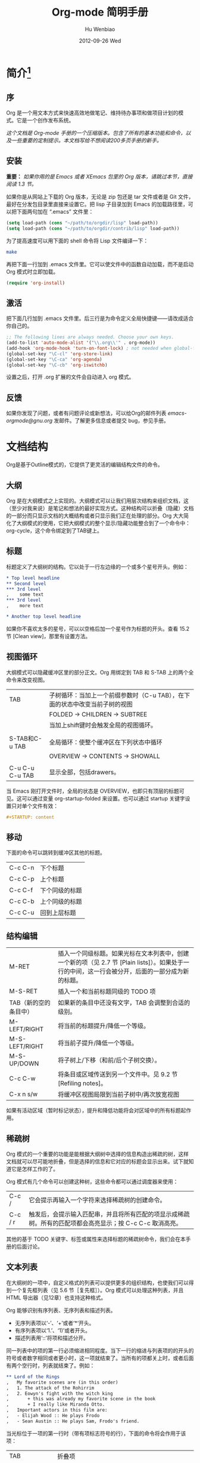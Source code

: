 #+TITLE: Org-mode 简明手册
#+AUTHOR:    Hu Wenbiao
#+EMAIL:     huwenbiao1989@gmail.com
#+DATE:      2012-09-26 Wed
#+DESCRIPTION:
#+KEYWORDS: Emacs
#+LANGUAGE:  en
#+OPTIONS:   H:3 num:t toc:t \n:nil @:t ::t |:t ^:t -:t f:t *:t <:t
#+OPTIONS:   TeX:t LaTeX:t skip:nil d:nil todo:t pri:nil tags:not-in-toc
#+INFOJS_OPT: view:nil toc:nil ltoc:t mouse:underline buttons:0 path:http://orgmode.org/org-info.js
#+EXPORT_SELECT_TAGS: export
#+EXPORT_EXCLUDE_TAGS: noexport
#+LINK_UP:   /Open_Source
#+LINK_HOME: /Open_Source
#+XSLT:


* 简介[fn:22]

** 序
   Org 是一个用文本方式来快速高效地做笔记、维持待办事项和做项目计划的模式。它是一个创作发布系统。

   /这个文档是 Org-mode 手册的一个压缩版本。包含了所有的基本功能和命令，以及一些重要的定制提示。本文档写给不想阅读200多页手册的新手。/

** 安装
   *重要：* /如果你用的是 Emacs 或者 XEmacs 包里的 Org 版本，请跳过本节，直接阅读 1.3 节。/

   如果你是从网站上下载的 Org 版本，无论是 zip 包还是 tar 文件或者是 Git 文件，最好在分发包目录里直接来设置它。把 lisp 子目录加到 Emacs 的加载路径里，可以把下面两句加在 “.emacs” 文件里：
#+srcname 1_1
#+begin_src emacs-lisp 
(setq load-path (cons "~/path/to/orgdir/lisp" load-path))
(setq load-path (cons "~/path/to/orgdir/contrib/lisp" load-path))
#+end_src

为了提高速度可以用下面的 shell 命令将 Lisp 文件编译一下：
#+srcname 1_2
#+begin_src sh
  make
#+end_src

再把下面一行加到 .emacs 文件里。它可以使文件中的函数自动加载，而不是启动 Org 模式时立即加载。
#+srcname 1_3
#+begin_src emacs-lisp
(require 'org-install)
#+end_src

** 激活
   把下面几行加到 .emacs 文件里。后三行是为命令定义全局快捷键――请改成适合你自己的。
#+srcname 1_4
#+begin_src emacs-lisp
  ;; The following lines are always needed. Choose your own keys.
  (add-to-list 'auto-mode-alist '("\\.org\\'" . org-mode))
  (add-hook 'org-mode-hook 'turn-on-font-lock) ; not needed when global-font-lock-mode is on
  (global-set-key "\C-cl" 'org-store-link)
  (global-set-key "\C-ca" 'org-agenda)
  (global-set-key "\C-cb" 'org-iswitchb)
#+end_src

设置之后，打开 .org 扩展的文件会自动进入 org 模式。

** 反馈
   如果你发现了问题，或者有问题评论或新想法，可以给Org的邮件列表 [[emacs-orgmode@gnu.org][emacs-orgmode@gnu.org]] 发邮件。了解更多信息或者提交 bug，参见手册。

* 文档结构
  Org是基于Outline模式的，它提供了更灵活的编辑结构文件的命令。
  
** 大纲
   Org 是在大纲模式之上实现的。大纲模式可以让我们用层次结构来组织文档，这（至少对我来说）是笔记和想法的最好实现方式。这种结构可以折叠（隐藏）文档的一部分而只显示文档的大概结构或者只显示我们正在处理的部分。Org 大大简化了大纲模式的使用，它把大纲模式的整个显示/隐藏功能整合到了一个命令中：org-cycle，这个命令绑定到了TAB键上。

** 标题
   标题定义了大纲树的结构。它以处于一行左边缘的一个或多个星号开头。例如：
#+begin_src org
  ,* Top level headline
  ,** Second level
  ,*** 3rd level
  ,    some text
  ,*** 3rd level
  ,    more text
  
  ,* Another top level headline
#+end_src

  如果你不喜欢太多的星号，可以以空格后加一个星号作为标题的开头。查看 15.2 节 [Clean view]，那里有设置方法。

** 视图循环
   大纲模式可以隐藏缓冲区里的部分正文。Org 用绑定到 TAB 和 S-TAB 上的两个全命令来改变视图。
| TAB             | 子树循环：当加上一个前缀参数时（C-u TAB），在下面的状态中改变当前子树的视图 |
|                 | FOLDED -> CHILDREN -> SUBTREE                                               |
|                 | 当加上shift键时会触发全局的视图循环。                                       |
|                 |                                                                             |
| S-TAB和C-u TAB  | 全局循环：使整个缓冲区在下列状态中循环                   |
|                 | OVERVIEW -> CONTENTS -> SHOWALL                                             |
|                 |                                                                             |
| C-u C-u C-u TAB | 显示全部，包括drawers。                                                             |

   当 Emacs 刚打开文件时，全局的状态是 OVERVIEW，也即只有顶层的标题可见。这可以通过变量 org-startup-folded 来设置。也可以通过 startup 关键字设置只对单个文件有效：
#+srcname 2_2
#+begin_src org
,#+STARTUP: content
#+end_src

** 移动
   下面的命令可以跳转到缓冲区其他的标题。
| C-c C-n | 下个标题 |
| C-c C-p | 上个标题 |
| C-c C-f | 下个同级的标题 |
| C-c C-b | 上个同级的标题 |
| C-c C-u | 回到上层标题 |
   
** 结构编辑
| M-RET                 | 插入一个同级标题。如果光标在文本列表中，创建一个新的项（见 2.7 节 [Plain lists]）。如果处于一行的中间，这一行会被分开，后面的一部分成为新的标题。 |
| M-S-RET               | 插入一个和当前标题同级的 TODO 项                                                                                                               |
| TAB（新的空的条目中） | 如果新的条目中还没有文字，TAB 会调整到合适的级别。                                                                                             |
| M-LEFT/RIGHT          | 将当前的标题提升/降低一个等级。                                                                                                                |
| M-S-LEFT/RIGHT        | 将当前子提升/降低一个等级。                                                                                                                    |
| M-S-UP/DOWN           | 将子树上/下移（和前/后个子树交换）。                                                                                                           |
| C-c C-w               | 将条目或区域传送到另一个文件中。见 9.2 节 [Refiling notes]。                                                                                   |
| C-x n s/w             | 将缓冲区视图局限到当前子树中/再次放宽视图                                                                                                      |

   如果有活动区域（暂时标记状态），提升和降低功能将会对区域中的所有标题起作用。

** 稀疏树
   Org 模式的一个重要的功能是能根据大纲树中选择的信息构造出稀疏的树，这样文档就可以尽可能地折叠，但是选择的信息和它对应的标题会显示出来。试下就知道它是怎样工作的了。
   
   Org 模式有几个命令可以创建这种树，这些命令都可以通过调度器来使用：
| C-c /   | 它会提示再输入一个字符来选择稀疏树的创建命令。                                   |
| C-c / r | 触发后，会提示输入匹配串，并且将所有匹配的项显示成稀疏树。所有的匹配项都会高亮显示；按 C-c C-c 取消高亮。 |

   其他的基于 TODO 关键字、标签或属性来选择标题的稀疏树命令，我们会在本手册的后面讨论。

** 文本列表
   在大纲树的一项中，自定义格式的列表可以提供更多的组织结构，也使我们可以得到一个复先框列表（见 5.6 节［复先框］）。Org 模式可以处理这种列表，并且 HTML 导出器（见12章）也支持这种格式。
  
   Org 能够识别有序列表、无序列表和描述列表。
   
   * 无序列表项以‘-’、‘+’或者‘*‘开头。
   * 有序列表项以‘1.’、‘1)’或者开头。
   * 描述列表用‘::’将项和描述分开。

   同一列表中的项的第一行必须缩进相同程度。当下一行的缩进与列表项的的开头的符号或者数字相同或者更小时，这一项就结束了。当所有的项都关上时，或者后面有两个空行时，列表就结束了。例如：
#+srcname 2_3
#+begin_src org
,** Lord of the Rings
,   My favorite scenes are (in this order)
,   1. The attack of the Rohirrim
,   2. Eowyn's fight with the witch king
,       + this was already my favorite scene in the book
,       + I really like Miranda Otto.
,   Important actors in this film are:
,   - Elijah Wood :: He plays Frodo
,   - Sean Austin :: He plays Sam, Frodo's friend.
#+end_src

当光标位于一项的第一行时（带有项标志符号的行），下面的命令将会作用于该项：
| TAB             | 折叠项 |
| M-RET           | 在当前级别插入一个项，有前缀时是强制新建一个标题 |
| M-S-RET         | 插入一个带有复先框的项（见 2.5 节［复先框］） |
| M-S-UP/DOWN     | 将当前项和它的子项向上/下移动（和相同的缩进的前/后一个项交换位置）。如果列表是有序的，数字会自动改变 |
| M-LEFT/M-RIGHT  | 提升/降低项的缩进，不包含子项 |
| M-S-LEFT/RIGHT  | 提升/降低项的缩进，包含子项 |
| C-c C-c         | 如果项中有复先框，就触发改变其状态。并且自动保持本项的符号与缩进在列表中的一致性 |
| C-c -           | 循环改变将当前列表的项标志符号 |

** 脚注
   脚注就是以脚注定义符号开头的一段话，脚注定义符号是将脚注名称放在一个方括号里形成的，要求放在第0列，不能有缩进。而引用就是在正文中将脚注名称用方括号括起来。例如：
#+srcname 2_4
#+begin_src org
,The Org homepage[fn:1] now looks a lot better than it used to.
,...
,[fn:1] The link is: http://orgmode.org
#+end_src

用下面的命令来处理脚注：
| C-c C-x f | 这是一个移动命令。当光标处理引用处时，跳转到它的定义；当光标处理定义处时，跳转到第一个引用处。其他情况下，新建一个脚注。当有前缀时，会提供一个菜单供选择操作，其中包括重新给脚注编号。 |
| C-c C-c   | 在定义和引用之间跳转                                                                                                                                                                             |


*扩展阅读：*\\
手册第 2 章\\
Sacha Chua's tutorial

* 表格
  Org 提供了快速易用的表格编辑功能。通过调用 Emacs 内嵌的 ‘calc’包（对于 Emacs 的计算器可以查看 Emacs Calculator 手册）它支持类似于制表软件的计算操作。
 
  Org 能够很容易地处理 ASCII 文本表格。任何以‘|’为首个非空字符的行都会被认为是表格的一部分。’|‘也是列分隔符。一个表格是下面的样子：
#+srcname 3_1
#+begin_src org
,| Name  | Phone | Age |
,|-------+------+-----|
,| Peter | 1234 | 17  |
,| Anna  | 4321 | 25  |
#+end_src

当你在表格内部输入 TAB、RET 或者 C-c C-c 时表格都会自动调整。TAB 会进入下一个区域（RET 进入下一行）并且创建一个新的行。表格的缩进程度可以在第一行设定。以’|-’开头的一行会作为一个水平分隔行，当它下次调整排列时会将‘-’扩展至填充整行。所以想要建上面的那个表格，只需键入：
#+srcname 3_2
#+begin_src org
,|Name|Phone|Age|
,|-
#+end_src

然后 TAB 排列表格。还有一个更快的方法就是键入|Name|Phone|Age，再 C-c RET。

/在表格区域中输入文本时，DEL、BACKSPACE 和所有其他的字符会以特殊的方式处理，防止影响到其他的区域。当按 TAB、S-TAB 或者 RET 将光标移动到其他区域时，区域中会自动填充一些空格。/

*创建和转换*

C-c | 将活动区域（选中区域）转换成一个表。如果第一行至少有一个 TAB 字符，就用 TAB 划分内容；如果第一行都有逗号，就分逗号划分内容；否则就用空白符来划分区域。如果当前没有活动区域就会建立一个空的 Org 表格。其实用|Name|Phone|Age C-c RET 来建表会更简单一点。

*调整和区域移动*

| C-c C-c | 调整表格，不移动光标 |
| TAB     | 调整表格，将光标移到下一个区域，必要时新建一行 |
| S-TAB   | 调整表格，将光标移到上一个区域 |
| RET     | 调整表格，将光标移到下一行，必要时会新建一行 |

*编辑行和列*

| M-LEFT/RIGHT | 左/右移当前列                                                                                      |
| M-S-LEFT     | 删除当前行                                                                                         |
| M-S-RIGHT    | 在光标位置左边添加一列                                                                             |
| M-UP/DOWN    | 上/下移当前行                                                                                      |
| M-S-UP       | 删除当前行                                                                                         |
| M-S-DOWN     | 在当前行上面添加一行。如果有前缀，则在下面添加一行                                                 |
| C-c -        | 在当前行下面添加一个水平线。如果带前缀，则在上面添加一行水平线                                     |
| C-c RET      | 在当前行下面添加一个水平线。并将光标移动到下一行                                                   |
| C-c ^        | 将表排序。当前位置所在的列作为排序的依据。排序在距当前位置最近的两个水平线之间的行（或者整个表）中进行            |

*扩展阅读：*\\
手册第 3 章\\
Bastien’s table tutorial\\
Bastien’s spreadsheet tutorial\\
Eric’s plotting tutoria

* 超链接
  就像 HTML 一样，Org 也提供了文件的内部链接，以及到其他文件、新闻组、电子邮件的外部链接等链接格式。

** 链接格式
   Org 能够识别 URL 格式的文本并将它们处理成可点击的链接。通常链接格式是这样的：
#+begin_src ascii
  [[link][description]]  或者  [[link]]
#+end_src

  链接输入一旦完成（所有的括号都匹配），Org 就会改变它的视图。这里会看到 ”description“ 和 ”link“ ，而不是 
: [[link][descriptoin]]
  和 
: [[link]]。
 要想编辑链接，可以光标置于链接上并键入 C-c C-l。

** 内部链接
   如果一个链接地址并不是 URL 的形式，就会作为当前文件内部链接来处理。最重要的一个例子是
: [[#my-custom-id]]
它会链接到 =CUSTOM_ID= 属性是 “my-custom-id” 的项。

   类似
: [[My Target]]
   和
: [[My Target][Find my target]]
   的链接，点击后本文件中查找对应的目标 =“<<My Target>>”= 。
   
** 外部链接
   Org 支持的链接格式包括文件、网页、新闻组、BBDB 数据库项、IRC 会话和记录。外部链接是 URL 格式的定位器。以识别符开头，后面跟着一个冒号，冒号后面不能有空格。下面是一些例子：
#+begin_src org
  ,http://www.astro.uva.nl/~dominik            on the web
  ,file:/home/dominik/images/jupiter.jpg       file, absolute path
  ,/home/dominik/images/jupiter.jpg            same as above
  ,file:papers/last.pdf                        file, relative path
  ,file:projects.org                           another Org file
  ,docview:papers/last.pdf::NNN                open file in doc-view mode at page NNN
  ,id:B7423F4D-2E8A-471B-8810-C40F074717E9     Link to heading by ID
  ,news:comp.emacs                             Usenet link
  ,mailto:adent@galaxy.net                     Mail link
  ,vm:folder                                   VM folder link
  ,vm:folder#id                                VM message link
  ,wl:folder#id                                WANDERLUST message link
  ,mhe:folder#id                               MH-E message link
  ,rmail:folder#id                             RMAIL message link
  ,gnus:group#id                               Gnus article link
  ,bbdb:R.*Stallman                            BBDB link (with regexp)
  ,irc:/irc.com/#emacs/bob                     IRC link
  ,info:org:External%20links                   Info node link (with encoded space)
#+end_src

  链接的括号应当是闭合的。当链接含有描述文字是显示描述文字而不是链接地址（见 4.1 节［链接格式］），例如：


: [[http:www.gnu.org/software/emacs/][GNU Emacs]]

  如果描述信息是一个文件名或者是指向图片的 URL。HTML 导出（见 12.4 节[HTML 导出]）时会将图片内联成一个可以点击的按钮。如果没有描述信息且链接指向一个图片，那么图片就会嵌入到导出的 HTML 文件中。

** 使用链接
   Org 提供了以下方法来创建和使用链接。
| C-c l                             | 在当前位置保存一个链接。这是一个全局命令（你可以设置自己的快捷键），可以在任何类型的缓冲区中使用。链接保存下来以便以后插入 Org 文件中（见下面） |
| C-c C-l                           | 插入一个链接。它会让你输入，你可以输入一个链接，也可心用上/下键来获取保存的链接。它还会让你输入描述信息。                                       |
| C-c C-l（光标在链接上）           | 当光标处于链接上时，你可以修改链接                                                                                                              |
| C-c C-o 或者 mouse-1 或者 mouse-2 | 打开链接                                                                                                                                        |
| C-c &                             | 跳回到一个已记录的地址。用 C-c % 可以将地址记录下来，内部链接后面的命令也会自动将地址记录下来。使用这个命令多次可以一直往前定位。               |
  
** 目标链接
   文件链接可以包含一些其他信息使得进入链接时可以到达特定的位置。比如双冒号之后的一个行号或者搜索选项。
   
   下面是一些包含搜索定位功能的链接例子以及其说明：
#+begin_src org
  , [[file:~/code/main.c::255]]                     进入到 255 行
  , [[file:~/xx.org::My Target]]                    找到目标‘<<My Target>>’
  , [[file:~/xx.org/::#my-custom-id]]               查找自定义 id 的项
#+end_src
   
*扩展阅读：*\\
手册第四章

* 待办事项
   Org 模式并不用一个单独的文件来维持 TODO 列表[fn:2]。它是一些笔记的集合体，因为 TODO 列表是在你记录笔记的过程中逐渐形成的。你 Org 模式下可以很容易地将树中的一项标记为一个 TODO 的项。用这种方式，信息内容不会冗余加倍，而且可以显示 TODO 项的上下文环境。
  
   当然，这种处理待办事项的方式会将它们分散于各个笔记文件中。Org 模式提供了一些方法使我们可以把它们看作一个整体来处理。

** 使用TODO状态
   当标题以 TODO 开关时它就成为了一个 TODO 项，例如：
#+begin_src org
  , ***TODO Write letter to Sam Fortune
#+end_src
   下面是一些使用 TODO 项的常用命令：

| C-c C-t      | 将当前项的状态在（unmarked）->TODO->DONE 之间循环切换，同样的切换也可以在时间轴（timeline） 和议程（ agenda） 的缓冲区（buffer）中用 t 键“远程”进行。（见 2.6 节[稀疏树]） |
| S-RIGHT/LEFT | 选择下一个/上一个 TODO 状态，与上面的循环方式相同。                                                                                    |
| C-c / t      | 在稀疏树中显示 TODO 项。将 buffer 折叠，但是会显示 TODO 项和它们所在的层次的标题。                                                     |
| C-c a t      | 显示全局 TODO 列表。从所有的议程文件中收集 TODO 项到一个缓冲区中。详见 10.3.2 节。                                            |
| S-M-RET      | 在当前项下插入一个新的 TODO 项。                                                                                                                    |
   
   改变 TODO 的状态会触发标签改变。查看选项 org-todo-state-tags-triggers 的描述获得更多信息。

** 多状态工作流程
   你可以用 TODO 关键字来定义不同的状态，用以处理项，比如：
#+begin_src lisp
  (setq org-todo-keywords
        '((sequence "TODO" "FEEDBACK" "VERIFY" "|" "DONE" "DELEGATED")))
#+end_src

   竖直线将 TODO 关键字（还需要进一步的动作）和 DONE 状态（不需要进一步的动作）分隔开。如果你不给出竖直线，最后一个状态会作为 DONE 状态。设置之后，C-c C-t 就会将状态从 TODO 转换到 FEEDBACK，再转换到 VERIFY，最后到 DONE 和 DELEGATED。
   
   有时你可能希望同时使用几个不同的 TODO 状态集合。例如，你可能想要一个基本的 TODO/DONE，以及一个修改 bug 的工作流程和一个隔开的状态来表示取消的项目（既还是 DONE，也不需要进一步的动作），你可以这样设置：
#+begin_src elisp
  (setq org-todo-keywords
        '((sequence "TODO(t)" "|" "DONE(d)")
          (sequence "REPORT(r)" "BUG(b)" "KNOWNCAUSE(k)" "|" "FIXED(f)")
          (sequence "|" "CANCELED(c)")))
#+end_src
   关键字应该各不相同，这样对于一个选项 Org 才知道该用哪个状态序列（集合）。例子中也给出了快速使用一个关键字的方法，就是在关键字后面括号中给出快捷字母——当用 C-c C-t时，会询问，让你输入一个字母。

   要定义只在一个文件中有效的 TODO 关键字，可以在文件中任意地方给出下面的文本：
#+begin_src org
  ,#+TODO: TODO(t) | DONE(d)
  ,#+TODO: REPORT(r) BUG(b) KNOWNCAUSE(k) | FIXED(f)
  ,#+TODO: | CANCELED(c)
#+end_src

  当改变这些行中的一行后，光标停留在改变行上，用 C-c C-c 让改变生效。
  
** 进度日志
   当你改变一个 TODO 状态为 DONE 时，或者当你每次改变一个 TODO 项的状态时，Org 都会自动记录时间戳或者作一个记录。这是高度可配置的。可以基于每一个关键字进入设置，并且可以定位到一个文件甚至子树。怎样记录一个任务的工作时间，见 8.4 节。

*完成的项目*

最基本的日志功能是跟踪一个特定项目的完成。这可以这样实现：[fn:3]
#+begin_src elisp
  (setq org-log-done 'time)
#+end_src
    这时当你将一个项目从一个 TODO（未完成）状态改变为一个完成状态时，标题下面就会插入一行 “CLOSED:[timestamp]”。如果你想和时间戳一起作一个记录，用：[fn:4]
#+begin_src elisp
  (setq org-log-done 'note)
#+end_src
  这时会提示你输入一个记录（note），并将它保存在标题为“Closing Note”项目之下。

*跟踪TODO状态变化*

    你可能想跟踪 TODO 状态的变化。可以只记录一个时间戳，也可以为变化作一个带时间戳的记录。记录会被插入到标题之后形成列表。当有很多记录之后，你可能希望将记录取出放到抽屉里。通过定制变量 org-log-into-drawer 可以实现这个功能。
    对于状态记录，Org 可以实现基于每个状态关键字的设置。实现方法是在每个后的括号中指定“！”（记录时间戳）或“@”（作一个记录）。例如：
#+begin_src org
  ,#+TODO: TODO(t) WAIT(w@/!) | DONE(d!) CANCELED(c@)
#+end_src

    将会设置 TODO 关键字和快速访问字母，以及当一个项目设为 DONE 时，会记录时间戳，当状态变为 WAIT 或 CANCELED 时，会作一个记录。这个语法也适用于变量 org-todo-keywords。

** 优先级
   如果你广泛地使用 Org 模式，这样你就会有大量的 TODO 项。给它们设定优先级就很有必要。可以在 TODO 项的标题中加入一些标记（cookie）来设置它们的优先级，像这样：
#+begin_src org
  ,*** TODO [#A] Write letter to Sam Fortune
#+end_src

  Org模式支持三个优先级别：’A‘、’B‘和’C‘。’A‘是最高级别，如不指定，’B‘是默认的。优先级只在议程中有用。

| C-c ,  | 设置当前标题的优先级。按’‘’‘’‘选择一个级别，或者SPC删除标记（cookie）。 |
| S-UP   |                                                                               |
| S-Down | 增加/减少当前标题的优先级。                                                   | 
  
** 任务细分
   很多时候将一个大的任务分成几个的易于完成的小任务是明智的。你可以通过在TODO项目下新建一个大纲树，并在子树上标记子任务来实现这个功能。为了能对已经完成的任务有个大致的了解，你可以在标题的任何地方插入‘[/]’或者‘[%]’。当每个子任务的状态变化时，或者当你在标记上按 C-c C-c时，这些标记状态也会随之更新。例如：
#+begin_src org
  ,* Organize Party [33%]
  ,** TODO Call people [1/2]
  ,*** TODO Peter
  ,*** DONE Sarah
  ,** TODO Buy food
  ,** DONE Talk to neighbor
#+end_src

** 复选框
   当纯文本中的项以‘[]’开头时，就会变成一个复选框。复选框不会包含在全局 TODO 列表中，所以它们很适合地将一个任务划分成几个简单的步骤。下面是一个复选框的例子：
#+begin_src org
  ,* TODO Organize party [1/3]
  ,  - [-] call people [1/2]
  ,    - [ ] Peter
  ,    - [X] Sarah
  ,  - [X] order food
  ,  - [ ] think about what music to play
#+end_src

  复选框是分层工作的。所以如果一个复选框项目如果还有子复选框，触发子复选框将会使该复选框变化以反映出一个、多个还是没有子复选框被选中。
  
  下面是处理复选框的命令：
| C-c C-c | 触发复选框的状态或者（加上前缀）触发复选框的的存在状态。 |
| M-S-RET | 增加一个带有复选框的项。这只在光标处于纯文本列表项（见 2.7 节）中才起使用。               |

*扩展阅读：*\\
手册第5章\\
David O’Toole’s introductory tutorial\\
Charles Cave’s GTD setup

* 标签
  要为交叉相关的信息提供标签和上下文，一个不错的方法是给标题分配标签。Org 模式能够广泛地支持标签。

  每一个标题都能包含多个标签，它们位于标题的后面。标签可以包含字母，数字， =‘_’= 和 =‘@’= 。标签的前面和后面都应该有一个冒号，例如，“:work:”。可以指定多个标签，就像“:work:urgent:”。标签默认是粗体，并和标题具有相同的颜色。

** 标签继承
   标签具有大纲树的继承结构。如果一个标题具有某个标签，它的所有子标题也会继承这个标签。例如，在列表
#+begin_src org
  ,* Meeting with the French group     :work:
  ,** Summary by Frank                 :boss:notes:
  ,*** TODO Prepare slides for him     :action:
#+end_src

  中,尽管没有明确标出,最后一个标题会有标签“:work:”，“:boss:”，“:note:”，和“:action”。你也可以设定一个标签让所有的标题都继承，就好像标签在包含整个文件的第零级标题中指定了一样。用下面的方法[fn:8]：
#+begin_src org
  ,#+FILETAGS: :Peter:Boss:Secret:
#+end_src

** 设置标签
   在标题后可以很容易地输入标签。在冒号之后，M-TAB 可以补全标签。也有一些专门的命令用于输入标签：
| C-c C-q | 为当前标题输入标签。Org 模式既支持补全，也支持单键接口来设置标签，见下文。回车之后，标签会被插入，并放到第 org-tags-column 列。如果用前缀 C-u，会把当前缓冲区中的所有标签都对齐到那一列，这看起来很酷。 |
| C-c C-c | 当光标处于标题上时，这个命令同C-c C-q。                                                                                                                                                               | 

   Org 支持基于一个标签列表来插入标签。默认情况这个列表是动态构建的，包含了当前缓冲区中使用过的所有标签。你也可以通过变量 org-tag-alist 在全局设定一个标签的硬列表（hard list）。另外，对于某个特定文件你也可以用下面这几行设置一个默认列表：
#+begin_src org
  ,#+TAGS: @work @home @tennisclub
  ,#+TAGS: laptop car pc sailboat
#+end_src
  
  默认 Org 模式用一个迷你缓冲区补全设施来输入标签。另外，它也实现了一个更快速，称为 /快速标签选择/ （ /fast tag selection/ ）的标签选择方法。这使得你只用按一次键就可以选择或者取消一个标签。为了使它能很好地工作，需要为常用的标签赋唯一的值。你可以在你的“.emacs”文件中通过设置变量 org-tag-alist 作全局设定。例如，如果你需要在不同的文件中经常要给条目添加标签“:@home:”，这时你就可以像这样设置：
#+begin_src elisp
  (setq org-tag-alist '(("@work" . ?w) ("@home" . ?h) ("laptop" . ?l)))
#+end_src
  
  如果标签只用于当前正在处理的文件，那么你可以这样设置标签选项行：
#+begin_src org
  ,#+TAGS: @work(w) @home(h) @tennisclub(t) laptop(l) pc(p)
#+end_src

** 标签查找
   一旦标签体系设置好，就可以用来收集相关联的信息到指定列表中。
| C-c \   |                                    |
| C-c / m | 用匹配标签搜索的所有标题构造一个稀疏树。带前缀参数C-u时，忽略所有还是TODO行的标题。                                                                                                                      |
| C-c a m | 用所有议程文件匹配的标签构造一个全局列表。见第 10.3.3 节。                                                            |
| C-c a M | 用所有议程文件匹配的标签构造一个全局列表，但只搜索 TODO 项，并强制搜索所有子项（见变量 org-tags-match-listsublevels）。 |

   这些命令都会提示输入字符串，字符串支持基本的逻辑去处。像“+boss+urgent-project1”，是搜索所有的包含标签“boss”和“urgent”但不含“project1”的项；而 “Kathy|Sally”，搜索标签包含“Kathy”或者“Sally”和项。搜索字符串的语法很丰富，支持查找TODO关键字、条目级别和属性。更详细的介绍和例子，见第 10.3.3 节。

*扩展阅读*\\
   手册第 6 章\\
   Sacha Chua’s article about tagging in Org-mode

* 属性
  属性是一些与条目关联的键值对。它们位于一个名为 *PROPERTIES* 的特殊抽屉中。第一个属性都单独一行，键在前（被冒号包围），值在后：
#+begin_src org
  ,* CD collection
  ,** Classic
  ,*** Goldberg Variations
  ,    :PROPERTIES:
  ,    :Title:    Goldberg Variations
  ,    :Composer: J.S. Bach
  ,    :Publisher: Deutsche Grammophon
  ,    :NDisks:   1
  ,    :END:
#+end_src
  
  通过设置属性 =“:Xyz_ALL:”= ，你可以为属性 =“:Xyz:”= 设置所有合法的值。这个特定的属性是有 /继承性/ 的，即，如果你是在第 1 级别设置的，那么会被应用于整个树。当合法的值设定之后，设置对应的属性就很容易了，并且不容易出现打字错误。用CD唱片集为例，我们可以预定义发行商和盒中的光盘数目：
#+begin_src org
  ,* CD collection
  ,  :PROPERTIES:
  ,  :NDisks_ALL: 1 2 3 4
  ,  :Publisher_ALL: "Deutsche Grammophon" Philips EMI
  ,  :END:
#+end_src

  也可以在全局设置 org-global-properties ，或者在文件级别设置：
#+begin_src org
  ,#+PROPERTY: NDisks_ALL 1 2 3 4
#+end_src

| C-c C-x p | 设置一个属性。会询问属性名和属性值。   |
| C-c C-c d | 从当前项中删除一个属性。                 | 
  
  要基于选择的属性创建稀疏树或者特殊列表，跟标签搜索的命令相同（见第6.3节）。搜索字符串的语法在第10.3.3节中详述。

** 扩展阅读
   手册第7章\\
   Bastien Guerry’s column view tutorial
   
* 日期和时间
  为了支持工程的计划，TODO 项可以标记上日期和/或时间。带有日期和时间信息的特定格式的字符串在 Org 模式中称为时间戳。

** 时间戳
   时间戳是一个具有特定格式的日期（可能带有时间和时间段）说明，例如 ~<2005-10-01~ ~Tue>~ ， ~<2003-09-16~ ~Tue~ ~09:39>~ ，或者 ~<2003-09-16~ ~Tue~ ~12:00-12:30>~ 。
   时间戳可以出现在树条目的标题和正文的任何地方。它能使条目只在特定的日期才出现在议程列表中。（见第 10.3.1 节）我们区分为：

*普通时间戳；事件；约会*

    一个简单的时间戳只是给一个条目加上时间和日期。这跟在纸质的议程上写下约会和事件是一样的。
#+begin_src org
  ,* Meet Peter at the movies <2006-11-01 Wed 19:15>
  ,* Discussion on climate change <2006-11-02 Thu 20:00-22:00>
#+end_src

*具有时间间隔的时间戳*

    一个时间戳可以包含一个时间间隔，表示事件不只在指定的时间发生，还在每隔一个特定的时间如 N 天（d）、周（w）、月（m）或者年（y）之后重复发生。下面的事件每周二在议程中显示：
#+begin_src org
  ,* Pick up Sam at school <2007-05-16 Wed 12:30 +1w>
#+end_src
  
*日记样式的 sexp 条目*

    为了能定义更复杂的时间，Org 模式支持 Emacs 日历/日记包（calendar/diary package）中的日记条目。例如：
#+begin_src org
  ,* The nerd meeting on every 2nd Thursday of the month
  ,  <%%(diary-float t 4 2)>
#+end_src

*时间/日期段*

    两个时间戳用‘--’连接起来就定义了一个时间段：
#+begin_src org
  ,** Meeting in Amsterdam
  ,   <2004-08-23 Mon>--<2004-08-26 Thu>
#+end_src

*非激活的时间戳*

    跟普通时间戳一样，但是这里是方括号而不是尖括号。这种时间戳是未激活的，它 /不/ 会让一个条目显示在议程中。
#+begin_src org
  ,* Gillian comes late for the fifth time [2006-11-01 Wed]
#+end_src

** 创建时间戳
   时间戳要有特定的格式，这样才能被Org模式识别。下面的命令可以用来正确地处理时间戳的格式。
| C-c .        | 询问日期并输入正确的时间戳。当光标处理一个时间戳之上时，是修改这个时间戳，而不是插入一个新的。如果这个命令连用再次，就会插入一个时间段。加上前缀会附带当前时间。                                                   |
| C-c !        | 功能同C-c .，但是插入的是一个未激活的时间戳。                                                                                                                                                                      |
| S-LEFT/RIGHT | 将光标处理的时间戳改变一天。                                                                                                                                                                                       |
| S-UP/DOWN    | 改变时间戳中光标下的项。光标可以处在年、月、日、时或者分之上。当时间戳包含一个时间段时，如 “15:30-16:30”，修改第一个时间，会自动同时修改第二个时间，以保持时间段长度不变。想修改时间段长度，可以修改第二个时间。 |

当 Org 模式询问时间/日期时，能接收任何包含时间和/或日期的字符串，它能根据当前的时间日期智能地分析字符串，从而得到没有指明的信息。你也可以用弹出的日历中选择日期。想完整地了解时间/日期询问的工作方式，可以参考手册。

** 截止期限和计划安排
   DEADLINE: <2018-04-30 Mon>
   时间戳前面可以加一些关键字来协助计划安排。

*截止期限*

意义：任务（大多数情况都会是一个TODO项，当然也可以不是）应该完成的日期。
| C-c C-d | 在标题下面一行插入一个带有“DEADLINE”关键字的时间戳。 | 

在 /截止日期/ ， /任务/ 会列在 /议程/ 中。另外， /今天的议程/ 会在任务到期 orgdeadline-warning-days 天前对即将即将到期以及已经过期的任务给出提醒，直到任务被标记为 DONE。例如：
#+begin_src org
  ,*** TODO write article about the Earth for the Guide
  ,    The editor in charge is [[bbdb:Ford Prefect]]
  ,    DEADLINE: <2004-02-29 Sun>
#+end_src

*日程安排*

    意义：你计划在给定的那个日期开始进行那项任务。[fn:9]
| C-c C-s | 在标题下面插入一个带有“SCHEDULED”关键字的时间戳。   |

    在给定的日期标题会列在议程中。[fn:10]另外，对于过期的日程安排会在编辑为 /今天/ 并给出提醒，直到被标记为 DONE。也就是说，任务会自动推迟日期直到它被完成。
#+begin_src org
  ,*** TODO Call Trillian for a date on New Years Eve.
  ,    SCHEDULED: <2004-12-25 Sat>
#+end_src
  
  有些任务需要一再重复出现。Org 模式在截止期限、计划安排和普通时间戳中用所谓的中继器来管理这种任务。在下面的例子中：
#+begin_src org
  ,** TODO Pay the rent
  ,   DEADLINE: <2005-10-01 Sat +1m>
#+end_src

  +1m 是一个中继器；上面的意思是任务有一个截止期限 ~<2005-10-01>~ ，并从这个日期开始每月都重复出现。

** 记录工作时间
   使用 Org 可以记录在一个工程中花在某些特定任务上的时间。

| C-c C-x C-i | 开始当前条目的计时（clock-in）。这会插入一个 CLOCK 关键字和一个时间戳。加上 C-u 前缀，从当前已经计时的任务中选择任务。 |
| C-c C-x C-o | 停止计时（clock-out）。这会在开始计时的地方插入另一个时间戳。它会直接计算使用时间并插入到时间段的后面如 “=> HH:MM”。 |
| C-c C-x C-e | 为当前的计时任务更新进度。                                                                                             |
| C-c C-x C-x | 取消当前的计时。当你误操作打开一个计时时，或者转而去做其他事情时，这个命令就很有用。                                   |
| C-c C-x C-j | 跳转到包含当前正在运行的计时的任务条目。用 C-uf前缀从当前计时的任务中选择。                                            |
| C-c C-x C-r | 在当前文件插入一个包含像 Org 表格一样的计时报告的动态块。当光标正处于一个存在的块上时，更新它。                        |
|             | ~#+BEGIN: clocktable :maxlevel 2 :emphasize nil :scope file~                                                           |
|             | ~#+END: clocktable~                                                                                                    |
|             | 如何定制视图，见手册。                                                                                                 |
| C-c C-c     | 在一个已经存在的计时表格之上时，更新它。 更新动态块。光标需要置于动态块 ~#+BEGIN~ 这行。                               |

   /l/ 键可能会在时间轴（见第 10.3.4 节）和议程（见第 10.3.1 节）中使用来查看一天中处理和关闭了哪些任务。

*扩展阅读*\\
手册第 8 章\\
Charles Cave’s Date and Time tutorial\\
Bernt Hansen’s clocking workflow

* 捕获——转发——存档
  任何组织系统都有一个重要功能，就是能捕获新的灵感或者任务，并将相关的引用材料与之联系起来。Org 提供了一个捕获过程来创建任务。它将与一个任务相关的文件（附件）保存在一个特定的目录下。在系统中，任务和项目经常移动。将整个项目树保存到一个归档文件中可以保持系统简洁快速。
** 捕获
   Org 的获取一个新条目的方法很大程序上受 John Wiegley 的 excellent remem-ber package 的影响。它使得你可以在工作流程中中断一小会儿来存贮一个简短的笔记。Org可以为新条目定义模板，并将它们与不同的目标文件关联起来以保存笔记。


*设定截取位置[fn:16]*

    下面的定制为笔记设置了一个默认的目标[fn:6]文件，并为捕获新的任务定义了一个全局快捷键[fn:7]。
#+begin_src elisp
  (setq org-default-notes-file (concat org-directory "/notes.org"))
  (define-key global-map "\C-cc" 'org-capture)
#+end_src

*截取的使用*

| C-c c   | 启动一个捕获过程。进入一个窄的间接缓冲区来编辑条目。 |
| C-c C-c | 一旦完成捕获信息的输入，可以用 C-c C-c 返回之前的窗口，继续中断的工作。 |
| C-c C-w | 将条目保存到一个接收地址（见第2节）并结束。        |
| C-c C-k | 取消捕获过程，返回之前的状态。                                      | 
  
*捕获模板*

    用可以用不同的模板来做不同的捕获笔记，并将它们保存到不同的地方。例如，你想将新任务保存到文件“TODO.org”的“Tasks”标题下，而将日记项目保存到“journal.org”中一个时间树中。你可以：
#+begin_src elisp
  (setq org-capture-templates
        '(("t" "Todo" entry (file+headline "~/org/gtd.org" "Tasks")
           "* TODO %?\n %i\n %a")
          ("j" "Journal" entry (file+datetree "~/org/journal.org")
           "* %?\nEntered on %U\n %i\n %a")))
#+end_src

	   其中，第一个字符串是模式的关键字，第二个字符串是简短的描述信息。接着是条目的类型和保存笔记的目标地址。最后是模板本身，它利用%作转义符基于时间和上下文来填充一些信息。

	   当你调用 M-x org-capture 时，Org 提示输入一个键来选择模板（如果你有多个模板），然后就会给出像这样的内容：

	   : * TODO
	   :  [[file:link to where you were when initiating capture]]


    在扩展模板时，可以用%转义符进行动态地插入内容。下面是一些可以使用的项，查看手册获得更多的选项。[fn:21]
| %a     | 注解，通常是由 org-store-link 创建的链接 |
| %i     | 初始化内容，当记忆时区域被C-u调用        |
| %t     | 时间戳，只是日期                         |
| %T     | 带有日期和时间的时间戳                   |
| %u，%U | 同上，但是时间戳不激活                   | 


** 转送笔记
   当你回顾捕获的数据时，可以想把其中的一些条目转送到另一列表中，比如说到一工程项目。剪切，查找正确的地址，然后再粘贴笔记，这就似乎有些麻烦。为了简化这个过程，可以用专门的命令：

| C-c C-w         | 转送光标处的条目或者区域。这个命令会提供一些目标地址供选择,你可以通过补全功能选择一个。条目（或者区域中的所有条目）就会作为一个子项填充到目标标题下。 |
|                 | 默认情况下，当前缓冲区的一级标题会被作为转送的目标，你可以通过设置给出跨多个文件的复杂的定义。详见变量 org-refile-targets 的描述。                    |
| C-u C-c C-w     | 借助于转送功能的接口来跳转到一个标题。                                                                                                                |
| C-u C-u C-c C-w | 跳转到 org-refile 最后转送子树所到的地方。                                                                                                            | 
  
** 归档
   当一个用（子）树表示的工程完成后，你可能想把它移走，不让它再在议程里显示。归档能使你的工作文件变得简洁，并能使议程视图构造等全局搜索保持高效。最常用的归档命令是将工程树移到另一个文件——归档文件。

| C-c C-x C-a                  | 用变量 orgarchive-default-command 指定的命令归档当前的项。 |
| C-c C-x C-s 或者简化为 C-c $ | 将光标处的子树归档至 org-archive-location 指定的位置。                                         |

   默认的归档位置是当前文件同目录下，名为当前文件名后加 ~“_archive”~ 的文件。例子和设置位置的方法见变量 org-archivelocation 的帮助信息。下面是一个在缓冲区内设置该变量的方法：
#+begin_src org
  ,#+ARCHIVE: %s_done::
#+end_src

*扩展阅读*\\
手册第9章\\
Charles Cave’s remember tutorial\\
Sebastian Rose’s tutorial for capturing from a web browser

* 议程视图
  根据 Org 的工作方式，TODO 项、时间戳和带标签的标题分散在一个或者多个文件中。为了能够查看某一天的项目或者事件，信息必须收集在一起，以一种的有条理方式排序、显示。有几种不同的视图，见下文。

  收集的信息在一个专门的议程缓冲区中显示。这个缓冲区是只读的，但是提供了一些命令可以访问原 Org 文件中对应的条目，并且可以远程地编辑这些文件。从议程缓冲区中远程编辑是说，比如，你可以在议程缓冲区中改变标题和约会的日期。议程缓冲区中使用的命令在第 10.4 节列出。

** 议程文件
   显示的信息通常是从各个议程文件中收集来的，这样文件在变量 org-agenda-files 中列出。
| C-c [ | 将当前文件加入到议程文件列表中。当前文件会被加到列表的前面。如果文件已经在列表中，会被移到前面。带有前缀时，文件添加/移到到后面。 |
| C-c ] | 将当前文件从议程文件列表中删除。                                                                                                  |
| C-,   | 遍历议程文件列表，依次访问其中的每一个文件。                                                                                      |

** 议程调度器
   视图是通过议程调试器创建的，通常我们会给它设置一个全局快捷键——比如 C-c a （见第1.2节）。按 C-c a 之后，就会提示再输入一个字母来执行对应的命令：

| a   | 日历式的议程。（见 10.3.1）                  |
| t/T | TODO 项的列表。（见 10.3.2节）               |
| m/M | 匹配某个标签表达式的标题的列表。（见 10.3.3） |
| L   | 当前文件的时间轴视图。（见 10.3.4）          |
| s   | 通过关键字和/或正则表达式选中的条目的列表。  |

** 内建议程视图
   
*** 周/日议程
    周/日议程就像纸质的议程一样，用以显示本周或当天的所有任务。
| C-c a a | 从一列 Org 文件中为本周收集出一个议程。议程显示出每天的条目。 |

    Emacs 包含了 Edward M. Reingold 的日历和日记功能。Org 模式能识别日记的语法并允许在 Org 文件中直接使用日记的 sexp 条目：[fn:11]
#+begin_src org 
  ,* Birthdays and similar stuff
  ,#+CATEGORY: Holiday
  ,  %%(org-calendar-holiday) ; special function for holiday names
  ,#+CATEGORY: Ann
  ,  %%(diary-anniversary 5 14 1956) Arthur Dent is %d years old
  ,  %%(diary-anniversary 10 2 1869) Mahatma Gandhi would be %d years old
#+end_src

  Org 可以跟 Emacs 的约会提醒功能结合。想添加议程文件中的约会提醒，可以使用命令 org-agenda-to-appt。详见帮助文档的描述。

*** 全局TODO列表
    全局TODO列表将所有未完成的 TODO 项格式化并集中到一处。TODO 项的远程编辑使得我们只用按一下键就可以改变 TODO 项的状态。TODO 列表中可以使用的命令在第10.4节给出。
| C-c a t | 显示全局 TODO 列表。这会从所有的议程文件（见第10章）中收集 TODO 项到一个缓冲区中。 |
| C-c a T | 同上，但可以选择 TODO 关键字                                                       | 
  
*** 匹配标签和属性
    如果议程文件中的标题带有标签（见第6章）或者带有属性（见第7章），就可以基于这些元数据筛选标题到议程缓冲区中。这里描述的匹配语法在用 C-c / m 创建稀疏树时也同样适用。在标签列表中可以使用的命令在第10.4节描述。

#+begin_src org
  ,C-c a m  将匹配指定的标签集的所有标题生成一个列表。这个命令询问筛选规则，可以是标签的逻辑表达式，如 “+work+urgent-withboss” 或 “work|home” （见第 6 章）。如果你经常使用某个搜索，可以将它定义成一个命令。（见第 10.2 节）
  ,C-c a M  同 C-c a m，但只复选同时也是 TODO 项的标题。                                                                         
#+end_src


*匹配语法*

搜索字符串可以使用 ‘&’ 作与运算， ‘|’ 作或运算。‘&’ 的约束力比 ‘|’ 的强。括号功能现在还没实现。用以搜索的元素可以是标签 、匹配标签的正则表达式、或者像 PROPERTY OPERATOR VALUE 这样带有比较操作符的用来比较属性值的表达式。第一个元素前面加 ‘-’ 表示不选匹配的项，加 ‘+‘ 表示选择匹配的项。使用 ’+‘ 和 ’-“ 时，与操作符 ‘&’ 就是可选的了。这里有一些只使用标签的例子。
     : ”+work-boss“               选择标有”:work:“的标题，但去掉同时也标有”:boss:“的标题。。
     : ”work|laptop“              选择标有”:work:“或者”:laptop:“的行。
     : ”work|laptop+night“        跟前面相同，但要求标有”:laptop:“和行也要标有”:night:“。

匹配标签时你也可以尝试同时匹配属性，详细内容见手册。
*** 单文件时间轴
   时间轴用时间排序视图概述单个文件中的所有带有时间戳的条目。这个命令的目的是用来给出一个工程中事件的鸟瞰图。
| C-c a L | 给出 Org 文件中所有带时间戳条目的排序视图。带有 C-u 前缀时，没有完成的 TODO 项（作了安排的以及没作安排的）也列在当前日期下。 |

*** 查找视图
    这个议程视图用来对 Org 模式下的条目进行普通的文本查找。对于查找笔记很有用。
| C-c a s | 这个查找方式可以让你通过匹配子串或者用逻辑表达式指定关键字来选择条目。  |

    例如，查找字符串 *”computer equipment“* 将会查找包含子串 *”computer equipment“* 的条目。查找视图也可以用布尔逻辑查找条目中的关键字。查找字符串 *”+computer +wifi -ethernet-{8\.11[bg]}“* 将会搜索包含关键字 *computer* 和 *wifi* 但不含 *ethernet* ，并且不被正则表达式 *8\.11[bg]* （排除 8.11b 和 8.11g） 匹配的笔记条目。

    注意，除了议程文件，这条命令也会搜索 org-agenda-text-search-extra-files 中列出的文件。

** 议程缓冲区的命令
   议程缓冲区中的条目链接到了它们的源 Org 或者日记文件。有一些命令可以用来显示和跳转到条目的源位置，也可以从视图缓冲区中”远程“编辑源文件。下面只是所有命令的一个选集，浏览 *Agenda* 菜单和手册获得完整的列表。

*动作*
| n | 下一行（同 DOWN 和 C-n）。[fn:12] |
| p | 上一行（同 UP 和 C-p）。[fn:13]   |

*查看/转到 Org 文件*
| mouse-3 |                                                                                |
| SPC     | 在另一个窗口中显示条目的源位置。带前缀使得整个条目在大纲中可见，而不只是标题。 |
| TAB     | 在另一个窗口中条目的源位置。在 Emacs 22 之前的版本，mouse-1 也有这个功能。     |
| RET     | 转到条目的源位置并删除其它的窗口。[fn:14]                                      |
   
*改变显示方式*
| o              | 删除其他的窗口。                                                                                                                              |
| d / w          | 切换到日/周视图。                                                                                                                             |
| f 和 b         | 时间前移或者后移来显示随后的 org-agenda-current-span 天。例如，如果显示了一周的内容，切换到下/上一周。                                        |
| .              | 转到今天。                                                                                                                                    |
| j              | 询问日期并转到那天。                                                                                                                          |
| v l 或简化为 l | 触发日志模式（Logbook mode）。在日志模式中，当记录功能打开（变量 org-log-done）时标记为 DONE 的条目，以及在那天计时的条目，都会显示在议程中。 |
| r 或 g         | 重新构造议程，以反映最新的状态。                                                                                                              |
| s              | 保存当前 Emacs 会话的所有 Org 缓冲区和ID的地址。                                                                                                               |

*二级筛选和查询编辑*

| ~/~  | 根据标签过滤当前的缓冲区。提示你输入一个字母选择一个标签。先按‘-’排除一个标签。 |
| \  | 通过增加条件缩小当前议程的视图。[fn:15]                                          |


*远程编辑（参考手册获得更多命令）*
| 0-9                  | 数字参数。                                                                              |
| t                    | 修改议程和 org 文件中的条目的TODO状态。                                                 |
| C-k                  | 删除当前的议程条目以及源文件中它的整个子树。                                            |
| C-c C-w              | 传送当前的条目。                                                                        |
| C-c C-x C-a 或简作 a | 用在 org-archive-default-command 中设置的默认归档命令对当前的条目对应的整个树进行归档。 |
| C-c C-x C-s 或简作 $ | 归档当前标题对应的树。                                                       |
| C-c C-s              | 规划（Schedule）一个条目，带有前缀参数时删除规划时间戳。        |
| C-c C-d              | 为条目设置截止期限，带前缀时删除截止期限。                                              |
| S-RIGHT 和 S-LEFT    | 将与当前行相关的时间戳改变一天。                                                        |
| I                    | 对当前条目开始计时。                                                                    |
| O / X                | 暂停/取消最近开始的计时。                                                               |
| J                    | 在另一个窗口中跳转到正在进行的计时。                                                    |

  
** 定制议程视图
   自定义搜索的主要用途是对于频繁使用的搜索进行快捷键绑定，从而快捷地创建议程缓冲区或者稀疏树（当然后者只涵盖当前缓冲区的内容）。自定义的命令是用变量 org-agenda-custom-commands 来配置的。你可以用 C-c a C 来定制这个变量。也可以直接在 ”.emacs“ 中用 Emacs lisp 来设置。下面的例子包含了所有合法的搜索类型：
#+begin_src elisp
  (setq org-agenda-custom-commands
        '(("w" todo "WAITING")
          ("u" tags "+boss-urgent")
          ("v" tags-todo "+boss-urgent")))
#+end_src
	  
	  每个项的首字符串是使用调度器命令 C-c a 之后要给出的键以使用相应的命令。通常都是单个字符。第二个参数是搜索类型，接着是用来进行匹配的字符串或者正则表达式。上面的例子定义了：
| C-c a w | 对于包含关键字 ”“ 的 TODO 项的全局搜索。                             |
| C-c a u | 对于带有标签 ”:boss:“ 而不含标签 ”:urgent:“ 的标题的全局标签搜索。 |
| C-c a v | 同搜索 C-c a u，但搜索范围只限于同时也是 TODO 项的标题。                                    |

*扩展阅读*\\
手册第 10 章\\
Mat Lundin’s tutorial about custom agenda commands\\
John Wiegley’s setup

* 准备导出
  当导出 Org 模式的文档时，导出器在后端（backend）尽可能准确地反映出文档的结构。由于所要导出的目标文档像 HTML，LaTeX 和 DocBook 具有丰富的格式，Org 为富导出（rich export）提供了一些规则。这节概述 Org 模式缓冲区中的准备规则。

** 结构的组成元素

*文档标题*

    导出文件的标题在特定行给出：
#+begin_src org
  ,#+TITLE: This is the title of the document
#+end_src

*标题和章节*

    第二章描述的大纲结构确定了导出文档的结构基础。然而由于大纲结构也用于（比如说）列表和任务，因此只有前三个级别用作标题。更深的级别会被看作项目列表。你可以通过变量 org-export-headline-levels 在全局设置这个开关，或者只是在单个文件中设置：
#+begin_src org
  ,#+OPTIONS: H:4
#+end_src

*目录表*

    目录表通常会直接插入在文档第一个标题之前。
#+begin_src org
  ,#+OPTIONS: toc:2 (目录中只显示二级标题)
  ,#+OPTIONS: toc:nil (无目录)
#+end_src

*段落、分行和引用*

    段落之间至少要有一空行。如果你想实现段内分行，可以在行后加上“\\”。

    要想在一个区域内实现分行，而其他地方使用正常格式，你可以使用下面的构造，它也可以用来实现诗歌的格式：
#+begin_src org
  ,#+BEGIN_VERSE
  , Great clouds overhead
  , Tiny black birds rise and fall
  , Snow covers Emacs
  
  ,     -- AlexSchroeder
  ,#+END_VERSE
#+end_src

  当从另外一个文档中引用一段话时通过会让它左右都缩进。在 Org 文档中可以这样作引用：
#+begin_src org
  ,#+BEGIN_QUOTE
  ,Everything should be made as simple as possible,
  ,but not any simpler -- Albert Einstein
  ,#+END_QUOTE
#+end_src

  如果你想让某些文本居中，可以这样：
#+begin_src org
  ,#+BEGIN_CENTER
  ,Everything should be made as simple as possible, \\
  ,but not any simpler
  ,#+END_CENTER
#+end_src

*强调和等宽*

你可以让文字 *粗体* ， /斜体/ ， _下划线_  ， =代码= ，以及  ~逐文本~ ，如果必需，也可以'+划掉+'。代码和逐文本的字符串不会以Org模式的语法格式来处理，会被逐字输出。想要插入一个水平格尺[fn:20]，用一个只含有破折号的行来实现，要求至少有5个破折号。

*注释行*

以‘#‘位于第 0 列的行会被看作注释，不会被导出。如果你想要一个缩进的行也被作为注释，用“#+”开头。另外以关键字 “COMMENT” 开头的子树整个树都不会被导出。最后，被 ~“#+BEGIN_COMMENT“~ ... ~”#+END_COMMENT”~ 包围的整个区域也都不会被导出。

| C-c ; | 在一个项的开头触发 COMMENT 关键字 |


** 图片和表格
   对于 Org 模式的表格，以竖直线开头的行会成为表格的首行。你可以在表格前面用下面几行为表格指定标题和标签，以方便交叉引用，在文本中可以用 ~\ref{tab:basic-data}~ 来引用它：
#+begin_src org
  ,#+CAPTION: This is the caption for the next table (or link)
  ,#+LABEL: tbl:basic-data
  ,   | ... | ... |
  ,   |-----+-----|
#+end_src

  一些后端（HTML，LaTeX，以及 DocBook）允许直接插入图片到导出的文档中。Org 也可以，只要图片的链接不含有描述部分就行了，例如：
: [[./img/a.jpg]]
  如果你希望为图片定义一个标题，或者一个标签方便内部交叉引用，可以让图片单独一行，在前面加上：

:  #+CAPTION: This is the caption for the next figure link (or table)
:  #+LABEL: fig:SED-HR4049
:  [[./img/a.jpg]]

  你也可以为图形指定一些其他的特性。但由于这与后端[fn:17]密切相关，可以参考关于特定后端的章节获得详细信息。

** 纯文本的例子
   你可以包含进来一些纯文本的例子，这不属于准备的范畴。这些例子会等宽排版，所以适用于代码以及其他类似的情况：
#+begin_src org
  ,#+BEGIN_EXAMPLE
  ,Some example from a text file.
  ,#+END_EXAMPLE
#+end_src

  为了简单化，一些小型的例子也可以将各行以冒号开头。冒号前面可以有空格：
#+begin_src org
  ,Here is an example
  ,   : Some example from a text file.
#+end_src
  
  对于一些程序设计语言的源代码以及一些其他的文本，可以被 Emacs 的字体锁（font-lock）特殊标记，你也可以让它们像在Emacs的缓冲区中那样显示：
#+begin_src org
  ,#+BEGIN_SRC emacs-lisp
  ,(defun org-xor (a b)
  ,   "Exclusive or."
  ,   (if a (not b) b))
  ,#+END_SRC
#+end_src

  为了能在支持这种语言的专门的缓冲区中编辑例子，可以用 C-c , 启动和退出编辑缓冲区。

** 包含文件
   当导出文档时，你可以包含其他文件中的内容。比如，想包含你的“.emacs”文件，你可以用：
#+begin_src org
  ,      #+INCLUDE: "~/.emacs" src emacs-lisp
#+end_src

  可选的第二个第三个参数是组织方式（例如，“quote”，“example”，或者“src”），如果是 “src”，语言用来格式化内容。组织方式是可选的，如果不给出，文本会被当作 Org 模式的正常处理。用 C-c ,可以访问包含的文件。

** 嵌入 LaTex
   对于需要包含数学符号和特殊方程的科学笔记，Org 模式支持嵌入 LaTeX 代码到文件中。你可以直接使用类 TeX 的宏来输入特殊符号，输入方程，或者整个 LaTeX 环境。
#+begin_src org
  ,Angles are written as Greek letters \alpha, \beta and \gamma. The mass if
  ,the sun is M_sun = 1.989 x 10^30 kg. The radius of the sun is R_{sun} =
  ,6.96 x 10^8 m. If $a^2=b$ and $b=2$, then the solution must be either
  ,$a=+\sqrt{2}$ or $a=-\sqrt{2}$.
  
  ,\begin{equation}
  ,x=\sqrt{b}
  ,\end{equation}
#+end_src

  特殊设置之后，导出 HTML 时 LaTeX 代码片断会生成图片并包含进来。

*扩展阅读*\\
手册第11章

* 导出
  Org模式文档可以导出成多种格式：ASCII 用于包含在邮件中；HTML 用来发布到网页上；LaTeX/PDF 用来打印出漂亮的文档；DocBook 通过DocBook工具转换成其他各种各样的格式。也可以导出成 iCalendar 格式，将计划信息并入到桌面日历中。

** 导出选项
    导出器能识别缓冲区中提供附加信息的特殊行。这样行可以放在文件中的任何地方。整个集合可以用 C-c C-e t 插入到缓冲区中。
    | C-c C-c t | 插入导出选项模板，见下面的例子 |

#+begin_src org
  ,#+TITLE:       the title to be shown (default is the buffer name)
  ,#+AUTHOR:      the author (default taken from user-full-name)
  ,#+DATE:        a date, fixed, of a format string for format-time-string
  ,#+EMAIL:       his/her email address (default from user-mail-address)
  ,#+DESCRIPTION: the page description, e.g. for the XHTML meta tag
  ,#+KEYWORDS:    the page keywords, e.g. for the XHTML meta tag
  ,#+LANGUAGE:    language for HTML, e.g. ‘en’ (org-export-default-language)
  ,#+TEXT:        Some descriptive text to be inserted at the beginning.
  ,#+TEXT:        Several lines may be given.
  ,#+OPTIONS:     H:2 num:t toc:t \n:nil @:t ::t |:t ^:t f:t TeX:t ...
  ,#+LINK_UP:     the ``up'' link of an exported page
  ,#+LINK_HOME:   the ``home'' link of an exported page
  ,#+LATEX_HEADER: extra line(s) for the LaTeX header, like \usepackage{xyz}
#+end_src

** 导出调度器
   所有的导出命令都可以通过导出调度器来使用，调度器是一个前缀快捷键，它会提示输入一个字母来指定命令。通常整个文件都会被导出，但是如果选中区域包含大纲树，就会导出大纲树，并以第一个标题作为文件标题。

| C-c C-e | 用来导出和发布的调度器 | 
  
** ASCII/Latin-1/UTF-8 的导出
   ASCII导出功能能给 Org 文件提供的一个简单易读的版本，它只包含纯 ASCII 文本。Latin-1 和 UTF-8 导出用它们能编码的特殊字符扩展了文件的功能。
| C-c C-e a              | 导出 ASCII 文件                              |
| C-c C-e n 和 C-c C-e N | 和上面的命令一样，但是用 Latin-1 编码[fn:18] |
| C-c C-e u 和 C-c C-e U | 和上面的命令一样，但是用 UTF-8 编码          |

** HTML的导出

| C-c C-e h | 导出 HTML 文件 |
| C-c C-e b | 导出 HTML 文件并用浏览器打开 |

   想要将 HTML 以纯文本方式复制到导出文件，可以：
#+begin_src org
  ,#+HTML: Literal HTML code for export
#+end_src
或者
:  #+BEGIN_HTML
:  All lines between these markers are exported literally
:  #+END_HTML

** LaTeX和PDF的导出
   
| C-c C-e l | 导出 LaTeX 文件                          |
| C-c C-e p | 导出 LaTeX 文件，并处理成 PDF 文件       |
| C-c C-e d | 导出 LaTeX 文件，处理成 PDF 文件，并打开 |

   默认，LaTeX输出是使用article类型。但你可以在文件中通过选项 ~#+LaTeX_CLASS: myclass~ 来改变，但类型必须是 org-export-latex-classes 中列出的。

   第 11.5 节撰述的内嵌的 LaTeX 可以正确地插入到 LaTeX 文件中。跟 HTML 导出器相似，也可以通过 =#+LaTeX:= 和 =#+BEGIN_LaTeX ... #+END_LaTeX= 来加入纯文本的 LaTex 代码。

** DocBook的导出
| C-c C-e D | 导出 DocBook 文件 |

   跟 HTML 导出器相似，也可以通过 =#+DocBook:= 和 =#+BEGIN_DocBook ... #+END_DocBook= 结构来加入纯文本的 DocBook 代码。[fn:5]

** iCalendar的导出
| C-c C-e i | 在一个 “.ice” 文件中为当前文件创建 iCalendar 项。                                                                       |
| C-c C-e c | 从 org-agenda-files 中的所有文件创建一个较大的 iCalendar 文件，并写入到 org-combined-agenda-icalendar-file 指定的文件中。 |

*扩展阅读*\\
手册第12章\\
Sebastian Rose’s image handling tutorial\\
Thomas Dye’s LaTeX export tutorial Eric Fraga’s BEAMER presentation tutorial

* 发布
  Org 包含一个发布管理系统，可以配置一个由相互链接的 Org 文件组成的工程项目的自动向 HTML 转换。你也可以设置 Org，将导出的 HTML 页面和相应的附件如图片，源代码文件等自动上传到服务器。如何设置，详见手册。
  
  下面是一个例子：
#+begin_src elisp
  (setq org-publish-project-alist
        '(("org"
           :base-directory "~/org/"
           :publishing-directory "~/public_html"
           :section-numbers nil
           :table-of-contents nil
           :style "<link rel=\"stylesheet\"
                  href=\"../other/mystyle.css\"
                  type=\"text/css\"/>")))
#+end_src

| C-c C-e C | 提示指明一个项目，将所有的文件发布。 |
| C-c C-e P | 发布包含当前文件的项目。             |
| C-c C-e F | 只发布当前文件。                     |
| C-c C-e E | 发布所有项目。                       |

Org 用时间戳来查看文件是否改变。上面的命令只发布修改过的文件。你可以给它们加上前缀来强制重新发布所有的文件。		  

*扩展阅读*\\
手册第 1 章\\
Sebastian Rose’s publishing tutorial\\
Ian Barton’s Jekyll/blogging setup

* 处理源代码
  Org模式提供了一系列功能来处理源代码，包括源代码块的本地主模式编辑，代码块的运行(evaluation)，代码块的混合，以及以多种方式导出代码块和它们的结果。

*代码块的结构*

   代码块的结构就像下面这样：
#+begin_src org
  ,#+srcname: <name>
  ,#+begin_src <language> <switches> <header arguments>
  ,  <body>
  ,#+end_src
#+end_src

  其中<name>是代码块的名称，<language>指定代码块的语言（例如，emacs-lisp，shell，R，python，等等），<switches>用以控制代码块的导出，<header arguments>用来从多个方面控制代码块的行为，下面会详述，最后<body>是我们要写的代码。

*编辑源代码*

   使用C-c ,[fn:19] 来编辑当前代码块。这个命令会新开一个以代码语言为主模式并包含代码的缓冲区（buffer）。保存这个缓冲区，会将新的内容写回Org缓冲区。再次使用C-c , 退出这个缓冲区。

*运行代码块*

   用 C-c C-c 运行当前代码块并将它们的结果插入 Org 缓冲区中。默认情况下，运行功能只对 emacs-lisp 代码块开启，但支持多种语言。所支持语言的完整列表见手册。下面是一个代码块和它的结果。
#+begin_src org
  ,#+begin_src emacs-lisp
  ,  (+ 1 2 3 4)
  ,#+end_src
  
  ,#+results:
  ,: 10
#+end_src

*抽取源代码*

   用 C-c C-v 将代码块从一个 Org 模式的文件中抽取到“杂货库”（Library of Babel）中，这样在所有的 Org 模式的缓冲区中都可以运行该代码。一个常用的代码块集合在 contrib/library-of-babel.org 中随 Org 一直发布。

*头参数*

   运行和导出代码时的很多选项都通过头参数来设置。选项可以指定为全局的，文件级别的，大纲子树级别的，或者只是用于一个代码块。下面解释部分头参数。
| :var     | :var头参数用来将参数传递给代码块。能用来传递给参数的值可以是直接量，org模式表格中的值，文字实例块(literal example blocks)中的值，或者一个已命名代码块的结果。                                                                                                                                                              |
| :results | :result头参数控制代码块结果的收集、类型和处理。output和value（默认）的值指定怎样在运行代码块时收集结果。vector，scalar，file， raw， html， latex 和 code的值指定代码块结果的类型并以此确定将结果并入Org缓冲区的方式。silent， replace， prepend和 append指定处理代码块结果的方式，明确是否以及如何将结果插入Org缓冲区中。 |
| :session | :session头参数将会使代码块在Emacs的一个持续交互的底层进程（persistent interactive inferior process）中执行。这考虑到了代码运行的持续状态和运行结果的人工检查。                                                                                                                                                             |
| :exports | 代码和块结果的任何组合在导出时都可以保持，这可以通过设置:results头参数为code results none或者both来指定。                                                                                                                                                                                                                  |
| :tangle  | 头参数:tangle yes将使代码块的内容到保存到一个以Org模式缓冲区命名的文件中。也可以通过:tangle filename指明文件名。                                                                                                                                                                                                           |
| :cache   | 头参数:cache yes将使繁杂的代码块和结果关联，确保输入改变时代码块重运行。                                                                                                                                                                                                                                                   |
| :noweb   | 头参数:noweb将扩展运行和混合时的”noweb“样式的引用。                                                                                                                                                                                                                                                                      |
| :file    | 将代码块结果输出到文件时（比如，图形，表格，图表）可以用头参数:file filename，结果会被保存至指定的文件中，在Org缓冲区中插入一个到该文件的链接。                                                                                                                                                                            |

*扩展阅读*\\
手册第 11.3 节\\
The Babel site on Worg

* 杂项
** 补全
   Org 支持用 M-TAB 进行缓冲区内部的补全。这种补全不需要利用 minibuffer。你只需要键入几个字母然后用快捷键在原位补全。例如，这个命令可以在‘\’后面补全 TeX 符号，在标题的开头补全 TODO 关键字，在‘:’之后补全标签。

** 一个更清晰的大纲视图
   当 Org 标题含有很多星号并且标题下面的文字不缩进时，就会显得杂乱无章。当写一个图书结构的文件时，大纲标题就是实际章节的标题，基于列表机大纲，上面的问题就不会再有，缩进的结构也会更清晰：
#+begin_src org
  ,* Top level headline 
  ,** Second level 
  ,*** 3rd level
  ,some text 
  ,*** 3rd level
  ,more text 
  ,* Another top level headline
#+end_src

   如果你用的 Emacs 23.1.50.3 和 Org 6.29 的更高版本，这种视图可以用 org-indent-mode 模式动态地实现，它会在每行前面加上一些前导空格。你可以通过设置变量 org-startup-indented 为所有的文件打开 org-indent-mode 模式，或者用
#+begin_src org
  ,#+STARTUP: indent
#+end_src

   为单个文件打开缩进。
   如果你想在 Emacs 或者 Org 的早期版本中实现同样的效果，或者想让缩进用硬空格符号，以使得纯文本文件看起来一样。Org 可以缩进标题下面的文本（用TAB）;隐藏标题中的星号;只使用一级、三级等标题来为每级实现两个字符的缩进，从而实现这个功能。为了使这个特性在文件中支持，用：
#+begin_src org
  ,#+STARTUP: hidestars odd
#+end_src

** MobileOrg
  MobileOrg 最初是由 Richard Moreland 为 iPhone/iPod Touch 系列设备开发的应用程序。Matt Jones也为Android设备独立实现了一个版本。详见Org手册。  

-----

<<note>> 本文的英文原文是 Org 主页上的一篇简短手册（ [[http://orgmode.org/guide/index.html][The compact Org-mode Guide]] ）。另外：
        - 本文的脚注是双向链接的，你可以大胆地查看脚注而不用担心如何再定位到原文。
        - 我不知道如何在引用的源代码中加脚注，如果你知道，希望你能告诉我。
        - 我不知道如果在表格中正确显示‘|’，如果你知道，希望你能告诉我。
        - 本文可能有错误，如果发现错误，请在评论中给出。
          
[[fnr-.1][返回]]

* Footnotes

[fn:2] 当然你也可以专门用一个文件来记录待办事项，但这不是必需的。

[fn:3] 对应的buffer中的设置是：#+STARTUP: logdone

[fn:4] 对应的buffer中的设置是：#+STARTUP: lognotedone

[fn:5] 原文说是 LaTeX 代码，有误。

[fn:6] 使用捕获模板，可以定义更细致的捕获地址，见[Capture templates]。

[fn:7] 请设置你自己的快捷键，C-c c 只是一个建议。

[fn:8] 跟所有的缓冲区内设置一样，用C-c C-c 使行中的改变生效。

[fn:9] 这跟通常意义上的 /安排一个会议/ （ /scheduling a meeting/ ）不同，后者只要在Org模式中插入一个不带关键字的时间戳就行了。

[fn:10] 即使被标记为 DONE，在指定日期它依然会列在议程中。如果你不希望这样可以用变量 org-agenda-skip-scheduled-if-done 来设置。

[fn:11] 注意，后两行中参数的顺序（月，日，年）依赖于 calendar-date-style 的设置。

[fn:12] 原文是 C-p 有误。

[fn:13] 原文是 C-n，有误。

[fn:14] 在视图缓冲区的位置直接打开源位置，可能是版本的问题，并不删除其他的窗口。

[fn:15] 不知道为什么我的版本不识别这个命令。

[fn:16] 截取位置是指保存截取信息的文件地址。

[fn:17] （backend，导出目标）

[fn:18] 可能是版本的问题，这个命令和下面的命令在我的机器上没有。

[fn:19] 前面的逗号是命令的一部分，下同。

[fn:20] 分隔线

[fn:21] 这个表格实在翻译不通，以后再说吧。

[fn:22] 见[[note][说明]]。

